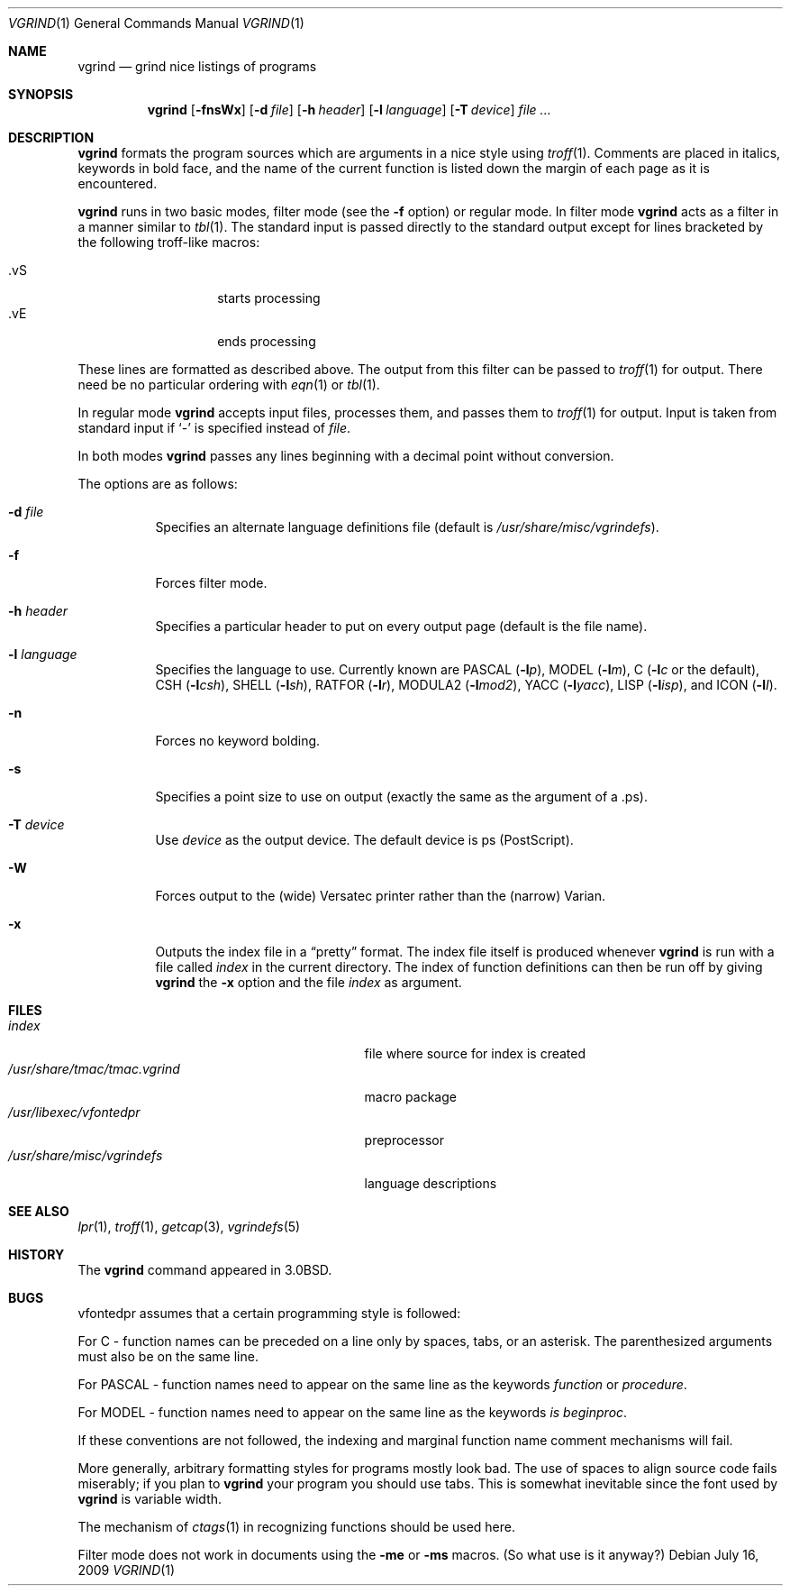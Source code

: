 .\"	$OpenBSD: vgrind.1,v 1.14 2009/07/16 22:08:43 sobrado Exp $
.\"	$NetBSD: vgrind.1,v 1.4 1994/11/17 08:28:04 jtc Exp $
.\"
.\" Copyright (c) 1980, 1990, 1993
.\"	The Regents of the University of California.  All rights reserved.
.\"
.\" Redistribution and use in source and binary forms, with or without
.\" modification, are permitted provided that the following conditions
.\" are met:
.\" 1. Redistributions of source code must retain the above copyright
.\"    notice, this list of conditions and the following disclaimer.
.\" 2. Redistributions in binary form must reproduce the above copyright
.\"    notice, this list of conditions and the following disclaimer in the
.\"    documentation and/or other materials provided with the distribution.
.\" 3. Neither the name of the University nor the names of its contributors
.\"    may be used to endorse or promote products derived from this software
.\"    without specific prior written permission.
.\"
.\" THIS SOFTWARE IS PROVIDED BY THE REGENTS AND CONTRIBUTORS ``AS IS'' AND
.\" ANY EXPRESS OR IMPLIED WARRANTIES, INCLUDING, BUT NOT LIMITED TO, THE
.\" IMPLIED WARRANTIES OF MERCHANTABILITY AND FITNESS FOR A PARTICULAR PURPOSE
.\" ARE DISCLAIMED.  IN NO EVENT SHALL THE REGENTS OR CONTRIBUTORS BE LIABLE
.\" FOR ANY DIRECT, INDIRECT, INCIDENTAL, SPECIAL, EXEMPLARY, OR CONSEQUENTIAL
.\" DAMAGES (INCLUDING, BUT NOT LIMITED TO, PROCUREMENT OF SUBSTITUTE GOODS
.\" OR SERVICES; LOSS OF USE, DATA, OR PROFITS; OR BUSINESS INTERRUPTION)
.\" HOWEVER CAUSED AND ON ANY THEORY OF LIABILITY, WHETHER IN CONTRACT, STRICT
.\" LIABILITY, OR TORT (INCLUDING NEGLIGENCE OR OTHERWISE) ARISING IN ANY WAY
.\" OUT OF THE USE OF THIS SOFTWARE, EVEN IF ADVISED OF THE POSSIBILITY OF
.\" SUCH DAMAGE.
.\"
.\"     @(#)vgrind.1	8.1 (Berkeley) 6/6/93
.\"
.Dd $Mdocdate: July 16 2009 $
.Dt VGRIND 1
.Os
.Sh NAME
.Nm vgrind
.Nd grind nice listings of programs
.Sh SYNOPSIS
.Nm vgrind
.Op Fl fnsWx
.Op Fl d Ar file
.Op Fl h Ar header
.Op Fl l Ar language
.Op Fl T Ar device
.Ar
.Sh DESCRIPTION
.Nm
formats the program sources which are arguments
in a nice style using
.Xr troff 1 .
Comments are placed in italics, keywords in bold face,
and the name of the current function is listed down the margin of each
page as it is encountered.
.Pp
.Nm
runs in two basic modes, filter mode (see the
.Fl f
option) or regular mode.
In filter mode
.Nm
acts as a filter in a manner similar to
.Xr tbl 1 .
The standard input is passed directly to the standard output except
for lines bracketed by the following troff-like macros:
.Pp
.Bl -tag -width Ds -offset indent -compact
.It \&.vS
starts processing
.It \&.vE
ends processing
.El
.Pp
These lines are formatted as described above.
The output from this filter can be passed to
.Xr troff 1
for output.
There need be no particular ordering with
.Xr eqn 1
or
.Xr tbl 1 .
.Pp
In regular mode
.Nm
accepts input files, processes them, and passes them to
.Xr troff 1
for output.
Input is taken from standard input if
.Sq -
is specified instead of
.Ar file .
.Pp
In both modes
.Nm
passes any lines beginning with a decimal point without conversion.
.Pp
The options are as follows:
.Bl -tag -width Ds
.It Fl d Ar file
Specifies an alternate language definitions
file (default is
.Pa /usr/share/misc/vgrindefs ) .
.It Fl f
Forces filter mode.
.It Fl h Ar header
Specifies a particular header to put on every output page (default is
the file name).
.It Fl l Ar language
Specifies the language to use.
Currently known are
.Tn PASCAL
.Pq Fl l Ns Ar p ,
.Tn MODEL
.Pq Fl l Ns Ar m ,
C
.Pf ( Fl l Ns Ar c
or the default),
.Tn CSH
.Pq Fl l Ns Ar csh ,
.Tn SHELL
.Pq Fl l Ns Ar sh ,
.Tn RATFOR
.Pq Fl l Ns Ar r ,
.Tn MODULA2
.Pq Fl l Ns Ar mod2 ,
.Tn YACC
.Pq Fl l Ns Ar yacc ,
.Tn LISP
.Pq Fl l Ns Ar isp ,
and
.Tn ICON
.Pq Fl l Ns Ar I .
.It Fl n
Forces no keyword bolding.
.It Fl s
Specifies a point size to use on output (exactly the same as the argument
of a .ps).
.It Fl T Ar device
Use
.Ar device
as the output device.
The default device is ps (PostScript).
.It Fl W
Forces output to the (wide) Versatec printer rather than the (narrow)
Varian.
.It Fl x
Outputs the index file in a
.Dq pretty
format.
The index file itself is produced whenever
.Nm
is run with a file called
.Pa index
in the current directory.
The index of function
definitions can then be run off by giving
.Nm
the
.Fl x
option and the file
.Pa index
as argument.
.El
.Sh FILES
.Bl -tag -width /usr/share/misc/vgrindefsxx -compact
.It Pa index
file where source for index is created
.It Pa /usr/share/tmac/tmac.vgrind
macro package
.It Pa /usr/libexec/vfontedpr
preprocessor
.It Pa /usr/share/misc/vgrindefs
language descriptions
.El
.Sh SEE ALSO
.Xr lpr 1 ,
.Xr troff 1 ,
.Xr getcap 3 ,
.Xr vgrindefs 5
.Sh HISTORY
The
.Nm
command appeared in
.Bx 3.0 .
.Sh BUGS
vfontedpr assumes that a certain programming style is followed:
.Pp
For
.Tn C
\- function names can be preceded on a line only by spaces, tabs, or an
asterisk.
The parenthesized arguments must also be on the same line.
.Pp
For
.Tn PASCAL
\- function names need to appear on the same line as the keywords
.Em function
or
.Em procedure .
.Pp
For
.Tn MODEL
\- function names need to appear on the same line as the keywords
.Em is beginproc .
.Pp
If these conventions are not followed, the indexing and marginal function
name comment mechanisms will fail.
.Pp
More generally, arbitrary formatting styles for programs mostly look bad.
The use of spaces to align source code fails miserably; if you plan to
.Nm
your program you should use tabs.
This is somewhat inevitable since the font used by
.Nm
is variable width.
.Pp
The mechanism of
.Xr ctags 1
in recognizing functions should be used here.
.Pp
Filter mode does not work in documents using the
.Fl me
or
.Fl ms
macros.
(So what use is it anyway?)
